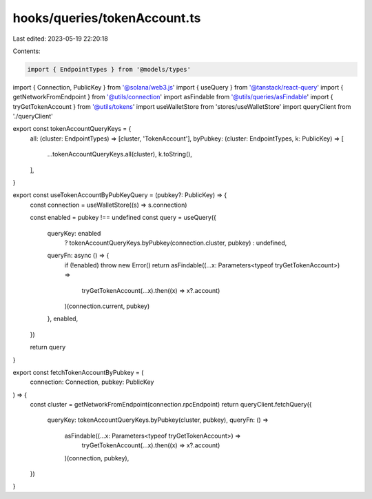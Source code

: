 hooks/queries/tokenAccount.ts
=============================

Last edited: 2023-05-19 22:20:18

Contents:

.. code-block:: ts

    import { EndpointTypes } from '@models/types'
import { Connection, PublicKey } from '@solana/web3.js'
import { useQuery } from '@tanstack/react-query'
import { getNetworkFromEndpoint } from '@utils/connection'
import asFindable from '@utils/queries/asFindable'
import { tryGetTokenAccount } from '@utils/tokens'
import useWalletStore from 'stores/useWalletStore'
import queryClient from './queryClient'

export const tokenAccountQueryKeys = {
  all: (cluster: EndpointTypes) => [cluster, 'TokenAccount'],
  byPubkey: (cluster: EndpointTypes, k: PublicKey) => [
    ...tokenAccountQueryKeys.all(cluster),
    k.toString(),
  ],
}

export const useTokenAccountByPubKeyQuery = (pubkey?: PublicKey) => {
  const connection = useWalletStore((s) => s.connection)

  const enabled = pubkey !== undefined
  const query = useQuery({
    queryKey: enabled
      ? tokenAccountQueryKeys.byPubkey(connection.cluster, pubkey)
      : undefined,
    queryFn: async () => {
      if (!enabled) throw new Error()
      return asFindable((...x: Parameters<typeof tryGetTokenAccount>) =>
        tryGetTokenAccount(...x).then((x) => x?.account)
      )(connection.current, pubkey)
    },
    enabled,
  })

  return query
}

export const fetchTokenAccountByPubkey = (
  connection: Connection,
  pubkey: PublicKey
) => {
  const cluster = getNetworkFromEndpoint(connection.rpcEndpoint)
  return queryClient.fetchQuery({
    queryKey: tokenAccountQueryKeys.byPubkey(cluster, pubkey),
    queryFn: () =>
      asFindable((...x: Parameters<typeof tryGetTokenAccount>) =>
        tryGetTokenAccount(...x).then((x) => x?.account)
      )(connection, pubkey),
  })
}


